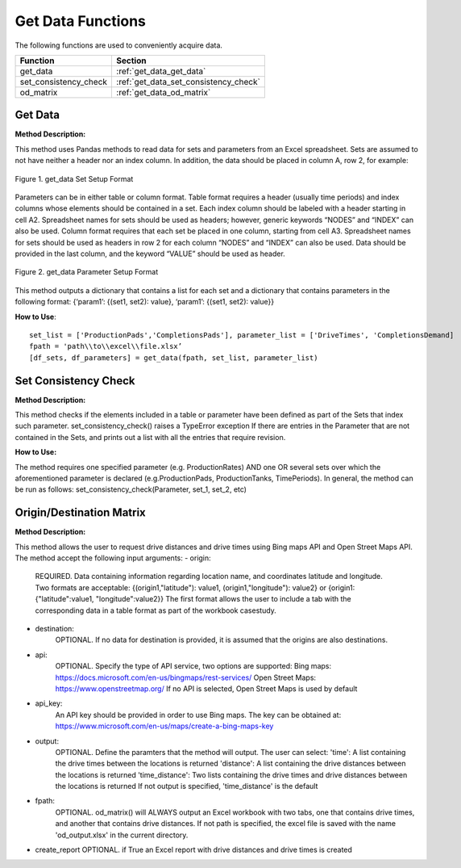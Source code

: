 ﻿Get Data Functions
==================



The following functions are used to conveniently acquire data.

+----------------------+---------------------------------------+
| Function             | Section                               |
+======================+=======================================+
| get_data             | :ref:`get_data_get_data`              |
+----------------------+---------------------------------------+
| set_consistency_check| :ref:`get_data_set_consistency_check` |
+----------------------+---------------------------------------+
| od_matrix            | :ref:`get_data_od_matrix`             |
+----------------------+---------------------------------------+



.. _get_data_get_data:

Get Data
---------

**Method Description:**

This method uses Pandas methods to read data for sets and parameters from an
Excel spreadsheet. Sets are assumed to not have neither a header nor an index column.
In addition, the data should be placed in column A, row 2, for example:


.. figure:: get_data_1.png
    :width: 800
    :align: center 
    
    Figure 1. get_data Set Setup Format
    

Parameters can be in either table or column format. Table format requires a header (usually time periods) and index columns whose elements should be contained in a set. Each index column should be labeled with a header starting in cell A2. Spreadsheet names for sets should be used as headers; however, generic keywords “NODES” and “INDEX” can also be used. Column format requires that each set be placed in one column, starting from cell A3. Spreadsheet names for sets should be used as headers in row 2 for each column “NODES” and “INDEX” can also be used. Data should be provided in the last column, and the keyword “VALUE” should be used as header.


.. figure:: get_data_2.png
    :width: 800
    :align: center 
    
    Figure 2. get_data Parameter Setup Format
    
    
This method outputs a dictionary that contains a list for each set
and a dictionary that contains parameters in the following format:
{‘param1’: {(set1, set2): value}, ‘param1’: {(set1, set2): value}}

**How to Use**::

 set_list = ['ProductionPads','CompletionsPads'], parameter_list = ['DriveTimes', 'CompletionsDemand]
 fpath = 'path\\to\\excel\\file.xlsx’
 [df_sets, df_parameters] = get_data(fpath, set_list, parameter_list)



.. _get_data_set_consistency_check:

Set Consistency Check
---------------------


**Method Description:**

This method checks if the elements included in a table or parameter have been defined as part of the
Sets that index such parameter. set_consistency_check() raises a TypeError exception If there are entries in the Parameter that are not
contained in the Sets, and prints out a list with all the entries that require revision.


**How to Use:**

The method requires one specified parameter (e.g. ProductionRates) AND one OR several sets over which
the aforementioned parameter is declared (e.g.ProductionPads, ProductionTanks, TimePeriods). In general,
the method can be run as follows: set_consistency_check(Parameter, set_1, set_2, etc)



.. _get_data_od_matrix:

Origin/Destination Matrix
-------------------------


**Method Description:**

This method allows the user to request drive distances and drive times using Bing maps API and
Open Street Maps API.
The method accept the following input arguments:
- origin:
    
    REQUIRED. Data containing information regarding location name, and coordinates
    latitude and longitude. Two formats are acceptable:
    {(origin1,"latitude"): value1, (origin1,"longitude"): value2} or
    {origin1:{"latitude":value1, "longitude":value2}}
    The first format allows the user to include a tab with the corresponding data
    in a table format as part of the workbook casestudy.

- destination:
    OPTIONAL. If no data for destination is provided, it is assumed that the
    origins are also destinations.

- api:  
    OPTIONAL. Specify the type of API service, two options are supported:
    Bing maps: https://docs.microsoft.com/en-us/bingmaps/rest-services/
    Open Street Maps: https://www.openstreetmap.org/
    If no API is selected, Open Street Maps is used by default

- api_key:  
    An API key should be provided in order to use Bing maps. The key can be obtained at:
    https://www.microsoft.com/en-us/maps/create-a-bing-maps-key

- output:   
    OPTIONAL. Define the paramters that the method will output. The user can select:
    'time': A list containing the drive times between the locations is returned
    'distance': A list containing the drive distances between the locations is returned
    'time_distance': Two lists containing the drive times and drive distances between
    the locations is returned
    If not output is specified, 'time_distance' is the default

- fpath:    
    OPTIONAL. od_matrix() will ALWAYS output an Excel workbook with two tabs, one that
    contains drive times, and another that contains drive distances. If not path is
    specified, the excel file is saved with the name 'od_output.xlsx' in the current
    directory.

- create_report OPTIONAL. if True an Excel report with drive distances and drive times is created



